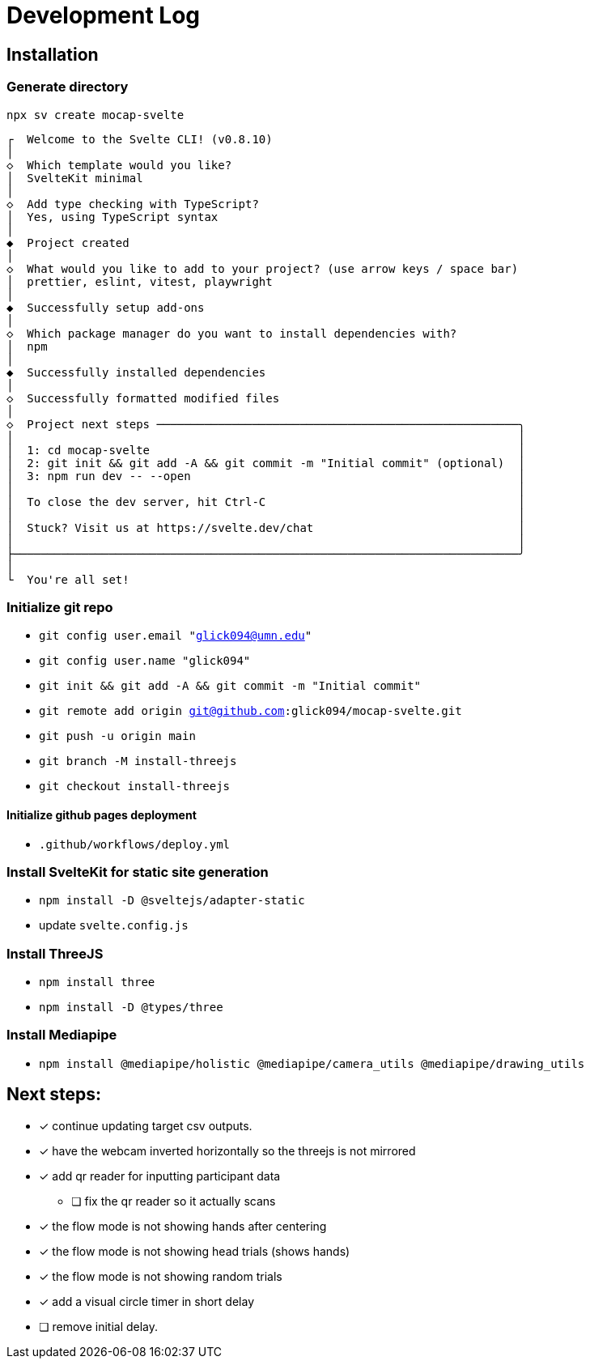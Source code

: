 = Development Log

== Installation

=== Generate directory
`npx sv create mocap-svelte`

----
┌  Welcome to the Svelte CLI! (v0.8.10)
│
◇  Which template would you like?
│  SvelteKit minimal
│
◇  Add type checking with TypeScript?
│  Yes, using TypeScript syntax
│
◆  Project created
│
◇  What would you like to add to your project? (use arrow keys / space bar)
│  prettier, eslint, vitest, playwright
│
◆  Successfully setup add-ons
│
◇  Which package manager do you want to install dependencies with?
│  npm
│
◆  Successfully installed dependencies
│
◇  Successfully formatted modified files
│
◇  Project next steps ─────────────────────────────────────────────────────╮
│                                                                          │
│  1: cd mocap-svelte                                                      │
│  2: git init && git add -A && git commit -m "Initial commit" (optional)  │
│  3: npm run dev -- --open                                                │
│                                                                          │
│  To close the dev server, hit Ctrl-C                                     │
│                                                                          │
│  Stuck? Visit us at https://svelte.dev/chat                              │
│                                                                          │
├──────────────────────────────────────────────────────────────────────────╯
│
└  You're all set!
----
=== Initialize git repo

* `git config user.email "glick094@umn.edu"`
* `git config user.name "glick094"`
* `git init && git add -A && git commit -m "Initial commit"`
* `git remote add origin git@github.com:glick094/mocap-svelte.git`
* `git push -u origin main`
* `git branch -M install-threejs`
* `git checkout install-threejs`

==== Initialize github pages deployment

* `.github/workflows/deploy.yml`

=== Install SvelteKit for static site generation

* `npm install -D @sveltejs/adapter-static`
* update `svelte.config.js`

=== Install ThreeJS

* `npm install three`
* `npm install -D @types/three`

=== Install Mediapipe

* `npm install @mediapipe/holistic @mediapipe/camera_utils @mediapipe/drawing_utils`

== Next steps: 

* [x] continue updating target csv outputs. 
* [x] have the webcam inverted horizontally so the threejs is not mirrored
* [x] add qr reader for inputting participant data
** [ ] fix the qr reader so it actually scans
* [x] the flow mode is not showing hands after centering
* [x] the flow mode is not showing head trials (shows hands)
* [x] the flow mode is not showing random trials
* [x] add a visual circle timer in short delay
* [ ] remove initial delay. 
